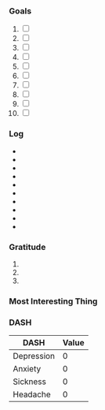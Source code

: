 *** Goals
1. [ ] 
2. [ ]
3. [ ]
4. [ ]
5. [ ]
6. [ ]
7. [ ]
8. [ ]
9. [ ]
10. [ ]
*** Log
- 
- 
- 
- 
- 
- 
- 
- 
- 
- 
*** Gratitude
1. 
2. 
3. 
*** Most Interesting Thing
*** DASH
| DASH       | Value |
|------------+-------|
| Depression |     0 |
| Anxiety    |     0 |
| Sickness   |     0 |
| Headache   |     0 |

# Local Variables:
# mode: org-journal
# epa-file-encrypt-to: ("1102102EBE7C3AE4")
# End:
